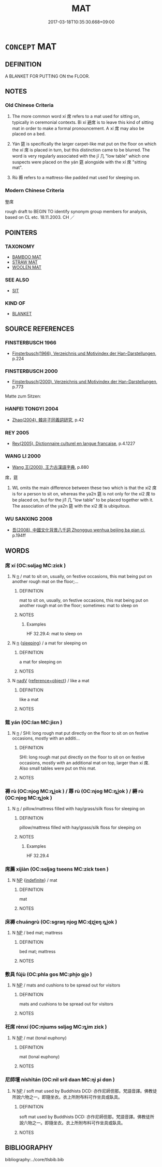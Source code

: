 # -*- mode: mandoku-tls-view -*-
#+TITLE: MAT
#+DATE: 2017-03-18T10:35:30.668+09:00        
#+STARTUP: content
* =CONCEPT= MAT
:PROPERTIES:
:CUSTOM_ID: uuid-356925e2-2fac-4b9a-ba0e-dee11f871aa4
:SYNONYM+:  CARPET
:SYNONYM+:  RUG
:SYNONYM+:  MAT
:SYNONYM+:  FLOOR COVERING
:TR_ZH: 墊席
:END:
** DEFINITION

A BLANKET FOR PUTTING ON the FLOOR.

** NOTES

*** Old Chinese Criteria
1. The more common word xí 席 refers to a mat used for sitting on, typically in ceremonial contexts. Bì xí 避席 is to leave this kind of sitting mat in order to make a formal pronouncement. A xí 席 may also be placed on a bed.

2. Yán 筵 is specifically the larger carpet-like mat put on the floor on which the xí 席 is placed in turn, but this distinction came to be blurred. The word is very regularly associated with the jī 几 "low table" which one suspects were placed on the yán 筵 alongside with the xí 席 "sitting mat".

3. Rù 褥 refers to a mattress-like padded mat used for sleeping on.

*** Modern Chinese Criteria
墊席

rough draft to BEGIN TO identify synonym group members for analysis, based on CL etc. 18.11.2003. CH ／

** POINTERS
*** TAXONOMY
 - [[tls:concept:BAMBOO MAT][BAMBOO MAT]]
 - [[tls:concept:STRAW MAT][STRAW MAT]]
 - [[tls:concept:WOOLEN MAT][WOOLEN MAT]]

*** SEE ALSO
 - [[tls:concept:SIT][SIT]]

*** KIND OF
 - [[tls:concept:BLANKET][BLANKET]]

** SOURCE REFERENCES
*** FINSTERBUSCH 1966
 - [[cite:FINSTERBUSCH-1966][Finsterbusch(1966), Verzeichnis und Motivindex der Han-Darstellungen]], p.224

*** FINSTERBUSCH 2000
 - [[cite:FINSTERBUSCH-2000][Finsterbusch(2000), Verzeichnis und Motivindex der Han-Darstellungen]], p.773


Matte zum Sitzen:

*** HANFEI TONGYI 2004
 - [[cite:HANFEI-TONGYI-2004][Zhao(2004), 韓非子同義詞研究]], p.42

*** REY 2005
 - [[cite:REY-2005][Rey(2005), Dictionnaire culturel en langue francaise]], p.4.1227

*** WANG LI 2000
 - [[cite:WANG-LI-2000][Wang 王(2000), 王力古漢語字典]], p.880


席，筵

1. WL omits the main difference between these two which is that the xi2 席 is for a person to sit on, whereas the ya2n 筵 is not only for the xi2 席 to be placed on, but for the ji1 几 "low table" to be placed together with it.  The association of the ya2n 筵 with the xi2 席 is ubiquitous.

*** WU SANXING 2008
 - [[cite:WU-SANXING-2008][ 吾(2008), 中國文化背景八千詞 Zhongguo wenhua beijing ba qian ci]], p.194ff

** WORDS
   :PROPERTIES:
   :VISIBILITY: children
   :END:
*** 席 xí (OC:sɢljaɡ MC:ziɛk )
:PROPERTIES:
:CUSTOM_ID: uuid-cf9d3335-67e2-4879-b76b-340c5dfabaa4
:Char+: 席(50,7/10) 
:GY_IDS+: uuid-97309c79-f356-4176-8287-ea1db9868bbf
:PY+: xí     
:OC+: sɢljaɡ     
:MC+: ziɛk     
:END: 
**** N [[tls:syn-func::#uuid-8717712d-14a4-4ae2-be7a-6e18e61d929b][n]] / mat to sit on, usually, on festive occasions, this mat being put on another rough mat on the floor;...
:PROPERTIES:
:CUSTOM_ID: uuid-38e14cf8-7d8c-41d1-9561-11b099b71830
:WARRING-STATES-CURRENCY: 5
:END:
****** DEFINITION

mat to sit on, usually, on festive occasions, this mat being put on another rough mat on the floor;   sometimes: mat to sleep on

****** NOTES

******* Examples
HF 32.29.4: mat to sleep on

**** N [[tls:syn-func::#uuid-8717712d-14a4-4ae2-be7a-6e18e61d929b][n]] {[[tls:sem-feat::#uuid-6e45bb98-cfc1-413d-8ed4-5b6a73d9f3cb][sleeping]]} / a mat for sleeping on
:PROPERTIES:
:CUSTOM_ID: uuid-2c48508c-7ead-413d-a60d-93d1aead1c57
:END:
****** DEFINITION

a mat for sleeping on

****** NOTES

**** N [[tls:syn-func::#uuid-91666c59-4a69-460f-8cd3-9ddbff370ae5][nadV]] {[[tls:sem-feat::#uuid-c65b2c3d-9d08-4c44-b958-ba9cd849f304][reference=object]]} / like a mat
:PROPERTIES:
:CUSTOM_ID: uuid-228d2e48-2838-408f-995b-6624a63680c1
:WARRING-STATES-CURRENCY: 3
:END:
****** DEFINITION

like a mat

****** NOTES

*** 筵 yán (OC:lan MC:jiɛn )
:PROPERTIES:
:CUSTOM_ID: uuid-362d8c14-d5cd-4985-906c-4e03f8c8b1f4
:Char+: 筵(118,7/13) 
:GY_IDS+: uuid-fc8ea0e9-281c-41e6-adaa-4fb78433fefb
:PY+: yán     
:OC+: lan     
:MC+: jiɛn     
:END: 
**** N [[tls:syn-func::#uuid-8717712d-14a4-4ae2-be7a-6e18e61d929b][n]] / SHI: long rough mat put directly on the floor to sit on on festive occasions, mostly with an additi...
:PROPERTIES:
:CUSTOM_ID: uuid-8474b1f1-41c2-480e-9f90-4f2b220a61e7
:WARRING-STATES-CURRENCY: 3
:END:
****** DEFINITION

SHI: long rough mat put directly on the floor to sit on on festive occasions, mostly with an additional mat on top, larger than xí 席.  Also small tables were put on this mat.

****** NOTES

*** 褥 rù (OC:njoɡ MC:ȵi̯ok ) / 蓐 rù (OC:njoɡ MC:ȵi̯ok ) / 縟 rù (OC:njoɡ MC:ȵi̯ok )
:PROPERTIES:
:CUSTOM_ID: uuid-c86d000f-8c96-4c00-94e4-a3ccfe249862
:Char+: 褥(145,10/16) 
:Char+: 蓐(140,10/16) 
:Char+: 縟(120,10/16) 
:GY_IDS+: uuid-6a789204-affb-4bb9-9cad-62da66437699
:PY+: rù     
:OC+: njoɡ     
:MC+: ȵi̯ok     
:GY_IDS+: uuid-a95e2b7b-ec65-4cd7-8511-41d75d11c091
:PY+: rù     
:OC+: njoɡ     
:MC+: ȵi̯ok     
:GY_IDS+: uuid-be16885f-94b7-4f8a-9fe4-701e0443a407
:PY+: rù     
:OC+: njoɡ     
:MC+: ȵi̯ok     
:END: 
**** N [[tls:syn-func::#uuid-8717712d-14a4-4ae2-be7a-6e18e61d929b][n]] / pillow/mattress filled with hay/grass/silk floss for sleeping on
:PROPERTIES:
:CUSTOM_ID: uuid-b1f5325d-d974-409d-9fa1-9720efff04ec
:WARRING-STATES-CURRENCY: 4
:END:
****** DEFINITION

pillow/mattress filled with hay/grass/silk floss for sleeping on

****** NOTES

******* Examples
HF 32.29.4

*** 席薦 xíjiàn (OC:sɢljaɡ tseens MC:ziɛk tsen )
:PROPERTIES:
:CUSTOM_ID: uuid-b8df34b1-f2b8-48a4-9f65-9c9ce158faf1
:Char+: 席(50,7/10) 薦(140,13/19) 
:GY_IDS+: uuid-97309c79-f356-4176-8287-ea1db9868bbf uuid-d53d7769-16e8-40b0-bb72-e0224fcddd54
:PY+: xí jiàn    
:OC+: sɢljaɡ tseens    
:MC+: ziɛk tsen    
:END: 
**** N [[tls:syn-func::#uuid-a8e89bab-49e1-4426-b230-0ec7887fd8b4][NP]] {[[tls:sem-feat::#uuid-c161d090-7e79-41e8-9615-93208fabbb99][indefinite]]} / mat
:PROPERTIES:
:CUSTOM_ID: uuid-553afa32-dd5c-4315-b3d1-4f5f61e4da68
:WARRING-STATES-CURRENCY: 3
:END:
****** DEFINITION

mat

****** NOTES

*** 床褥 chuángrù (OC:sɡraŋ njoɡ MC:ɖʐi̯ɐŋ ȵi̯ok )
:PROPERTIES:
:CUSTOM_ID: uuid-69d33272-33f0-4cf4-a52f-f3e9ad1c378b
:Char+: 床(53,4/7) 褥(145,10/16) 
:GY_IDS+: uuid-7430e600-6800-48aa-bce5-2708d0b101c2 uuid-6a789204-affb-4bb9-9cad-62da66437699
:PY+: chuáng rù    
:OC+: sɡraŋ njoɡ    
:MC+: ɖʐi̯ɐŋ ȵi̯ok    
:END: 
**** N [[tls:syn-func::#uuid-a8e89bab-49e1-4426-b230-0ec7887fd8b4][NP]] / bed mat; mattress
:PROPERTIES:
:CUSTOM_ID: uuid-a7570f6b-eb80-4500-8106-255ddc35d473
:END:
****** DEFINITION

bed mat; mattress

****** NOTES

*** 敷具 fūjù (OC:phla ɡos MC:phi̯o gi̯o )
:PROPERTIES:
:CUSTOM_ID: uuid-efa36ec3-ef55-42aa-97ef-e4b1eb08de89
:Char+: 敷(66,11/15) 具(12,6/8) 
:GY_IDS+: uuid-10d2ebf8-941c-48b5-9b15-5e0859a5b5ed uuid-aa2a7159-1647-43b5-aa68-7568d264d84c
:PY+: fū jù    
:OC+: phla ɡos    
:MC+: phi̯o gi̯o    
:END: 
**** N [[tls:syn-func::#uuid-a8e89bab-49e1-4426-b230-0ec7887fd8b4][NP]] / mats and cushions to be spread out for visitors
:PROPERTIES:
:CUSTOM_ID: uuid-17102a0e-5c39-4195-9e9b-6a4eef9e611c
:END:
****** DEFINITION

mats and cushions to be spread out for visitors

****** NOTES

*** 衽席 rènxí (OC:njɯms sɢljaɡ MC:ȵim ziɛk )
:PROPERTIES:
:CUSTOM_ID: uuid-2b9f5f06-6eca-4208-8f88-9eb08988b82f
:Char+: 衽(145,4/10) 席(50,7/10) 
:GY_IDS+: uuid-a7768611-43cc-4e2f-a5a8-61156ed4a173 uuid-97309c79-f356-4176-8287-ea1db9868bbf
:PY+: rèn xí    
:OC+: njɯms sɢljaɡ    
:MC+: ȵim ziɛk    
:END: 
**** N [[tls:syn-func::#uuid-a8e89bab-49e1-4426-b230-0ec7887fd8b4][NP]] / mat (tonal euphony)
:PROPERTIES:
:CUSTOM_ID: uuid-15051b38-841d-4874-b1bb-75562bfd6984
:END:
****** DEFINITION

mat (tonal euphony)

****** NOTES

*** 尼師壇 níshītán (OC:nil sril daan MC:ɳi ʂi dɑn )
:PROPERTIES:
:CUSTOM_ID: uuid-0f9b2158-2b90-4a70-9492-c2e8982a19ec
:Char+: 尼(44,2/5) 師(50,7/10) 壇(32,13/16) 
:GY_IDS+: uuid-96c10481-8b9c-4f85-bf8f-b83285760e0c uuid-7f5155a2-b2a5-48d5-954e-6c082ba18a4c uuid-2da65838-e4e8-4266-9073-b1dbc89ff9c4
:PY+: ní shī tán   
:OC+: nil sril daan   
:MC+: ɳi ʂi dɑn   
:END: 
**** N [[tls:syn-func::#uuid-a8e89bab-49e1-4426-b230-0ec7887fd8b4][NP]] / soft mat used by Buddhists DCD: 亦作尼師但那。梵語音譯。佛教徒所說六物之一。即隨坐衣。衣上所附布料可作坐具或臥具。
:PROPERTIES:
:CUSTOM_ID: uuid-6f7a4ea0-c160-4ce9-a666-b1b2a378c366
:END:
****** DEFINITION

soft mat used by Buddhists DCD: 亦作尼師但那。梵語音譯。佛教徒所說六物之一。即隨坐衣。衣上所附布料可作坐具或臥具。

****** NOTES

** BIBLIOGRAPHY
bibliography:../core/tlsbib.bib
